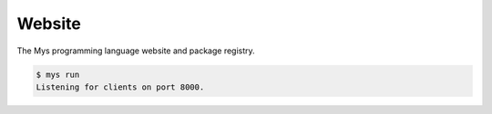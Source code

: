 Website
=======

The Mys programming language website and package registry.

.. code-block:: text

   $ mys run
   Listening for clients on port 8000.
